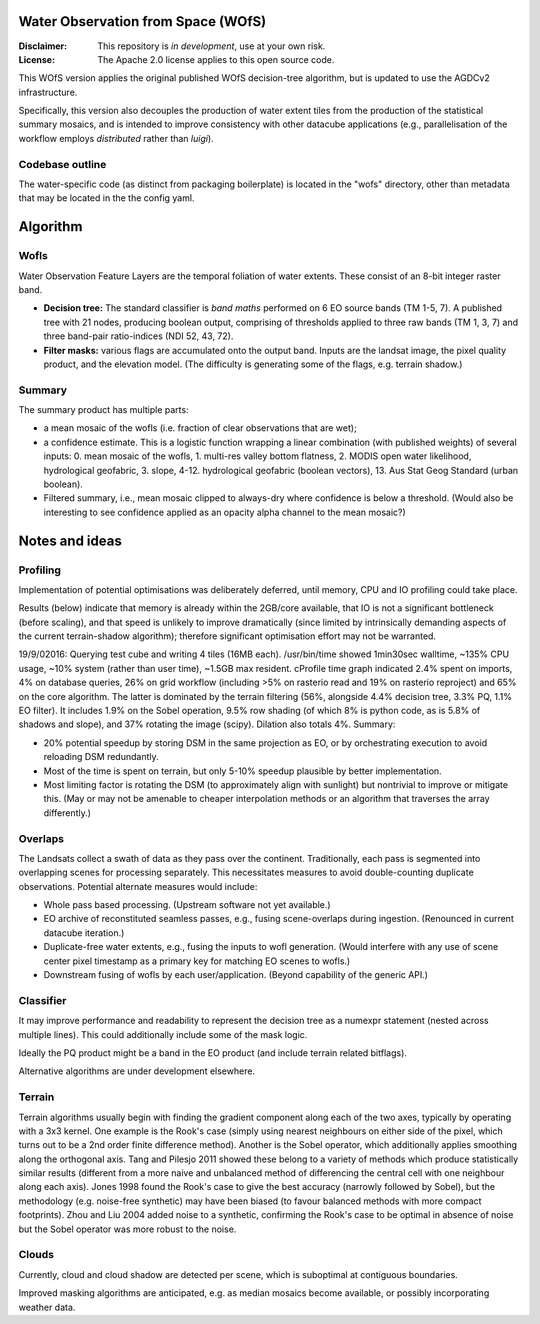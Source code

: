 Water Observation from Space (WOfS)
====================================

:Disclaimer:
    This repository is *in development*, use at your own risk.

:License:
    The Apache 2.0 license applies to this open source code.


This WOfS version applies the original published WOfS decision-tree algorithm, 
but is updated to use the AGDCv2 infrastructure.

Specifically, this version also decouples the production of water extent tiles
from the production of the statistical summary mosaics, and is intended to
improve consistency with other datacube applications (e.g., parallelisation
of the workflow employs *distributed* rather than *luigi*).


Codebase outline
----------------

The water-specific code (as distinct from packaging boilerplate) is located 
in the "wofs" directory, other than metadata that may be located in the the 
config yaml. 


Algorithm
=========

Wofls
-----

Water Observation Feature Layers are the temporal foliation of water extents. 
These consist of an 8-bit integer raster band.

- **Decision tree:** The standard classifier is *band maths* performed on 6 EO source bands (TM 1-5, 7). A published tree with 21 nodes, producing boolean output, comprising of thresholds applied to three raw bands (TM 1, 3, 7) and three band-pair ratio-indices (NDI 52, 43, 72).
- **Filter masks:** various flags are accumulated onto the output band. Inputs are the landsat image, the pixel quality product, and the elevation model. (The difficulty is generating some of the flags, e.g. terrain shadow.)


Summary
-------

The summary product has multiple parts: 

- a mean mosaic of the wofls (i.e. fraction of clear observations that are wet);
- a confidence estimate. This is a logistic function wrapping a linear combination (with published weights) of several inputs: 0. mean mosaic of the wofls, 1. multi-res valley bottom flatness, 2. MODIS open water likelihood, hydrological geofabric, 3. slope, 4-12. hydrological geofabric (boolean vectors), 13. Aus Stat Geog Standard (urban boolean).
- Filtered summary, i.e., mean mosaic clipped to always-dry where confidence is below a threshold. (Would also be interesting to see confidence applied as an opacity alpha channel to the mean mosaic?)


Notes and ideas
===============

Profiling
---------

Implementation of potential optimisations was deliberately deferred, until memory, CPU and IO profiling could take place.

Results (below) indicate that memory is already within the 2GB/core available, that IO is not a significant bottleneck (before scaling), and that speed is unlikely to improve dramatically (since limited by intrinsically demanding aspects of the current terrain-shadow algorithm); therefore significant optimisation effort may not be warranted. 

19/9/02016: Querying test cube and writing 4 tiles (16MB each). /usr/bin/time showed 1min30sec walltime, ~135% CPU usage, ~10% system (rather than user time), ~1.5GB max resident. cProfile time graph indicated 2.4% spent on imports, 4% on database queries, 26% on grid workflow (including >5% on rasterio read and 19% on rasterio reproject) and 65% on the core algorithm. The latter is dominated by the terrain filtering (56%, alongside 4.4% decision tree, 3.3% PQ, 1.1% EO filter). It includes 1.9% on the Sobel operation, 9.5% row shading (of which 8% is python code, as is 5.8% of shadows and slope), and 37% rotating the image (scipy). Dilation also totals 4%. Summary:

- 20% potential speedup by storing DSM in the same projection as EO, or by orchestrating execution to avoid reloading DSM redundantly.
- Most of the time is spent on terrain, but only 5-10% speedup plausible by better implementation.
- Most limiting factor is rotating the DSM (to approximately align with sunlight) but nontrivial to improve or mitigate this. (May or may not be amenable to cheaper interpolation methods or an algorithm that traverses the array differently.)


Overlaps
--------
The Landsats collect a swath of data as they pass over the continent. 
Traditionally, each pass is segmented into overlapping scenes for processing
separately. This necessitates measures to avoid double-counting duplicate
observations. Potential alternate measures would include:

- Whole pass based processing. (Upstream software not yet available.)
- EO archive of reconstituted seamless passes,
  e.g., fusing scene-overlaps during ingestion.
  (Renounced in current datacube iteration.)
- Duplicate-free water extents, e.g., fusing the inputs to wofl generation.
  (Would interfere with any use of scene center pixel timestamp as a primary
  key for matching EO scenes to wofls.)
- Downstream fusing of wofls by each user/application. 
  (Beyond capability of the generic API.)


Classifier
----------

It may improve performance and readability to represent the decision tree as a numexpr statement (nested across multiple lines). This could additionally include some of the mask logic.

Ideally the PQ product might be a band in the EO product (and include terrain related bitflags). 

Alternative algorithms are under development elsewhere.


Terrain
-------

Terrain algorithms usually begin with finding the gradient component along each of the two axes, typically by operating with a 3x3 kernel. One example is the Rook's case (simply using nearest neighbours on either side of the pixel, which turns out to be a 2nd order finite difference method). Another is the Sobel operator, which additionally applies smoothing along the orthogonal axis. Tang and Pilesjo 2011 showed these belong to a variety of methods which produce statistically similar results (different from a more naive and unbalanced method of differencing the central cell with one neighbour along each axis). Jones 1998 found the Rook's case to give the best accuracy (narrowly followed by Sobel), but the methodology (e.g. noise-free synthetic) may have been biased (to favour balanced methods with more compact footprints). Zhou and Liu 2004 added noise to a synthetic, confirming the Rook's case to be optimal in absence of noise but the Sobel operator was more robust to the noise. 


Clouds
------

Currently, cloud and cloud shadow are detected per scene, which is suboptimal at contiguous boundaries.

Improved masking algorithms are anticipated, e.g. as median mosaics become available, or possibly incorporating weather data.

